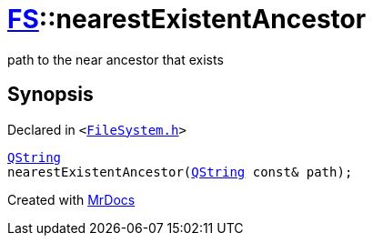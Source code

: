 [#FS-nearestExistentAncestor]
= xref:FS.adoc[FS]::nearestExistentAncestor
:relfileprefix: ../
:mrdocs:


path to the near ancestor that exists

== Synopsis

Declared in `&lt;https://github.com/PrismLauncher/PrismLauncher/blob/develop/launcher/FileSystem.h#L455[FileSystem&period;h]&gt;`

[source,cpp,subs="verbatim,replacements,macros,-callouts"]
----
xref:QString.adoc[QString]
nearestExistentAncestor(xref:QString.adoc[QString] const& path);
----



[.small]#Created with https://www.mrdocs.com[MrDocs]#
